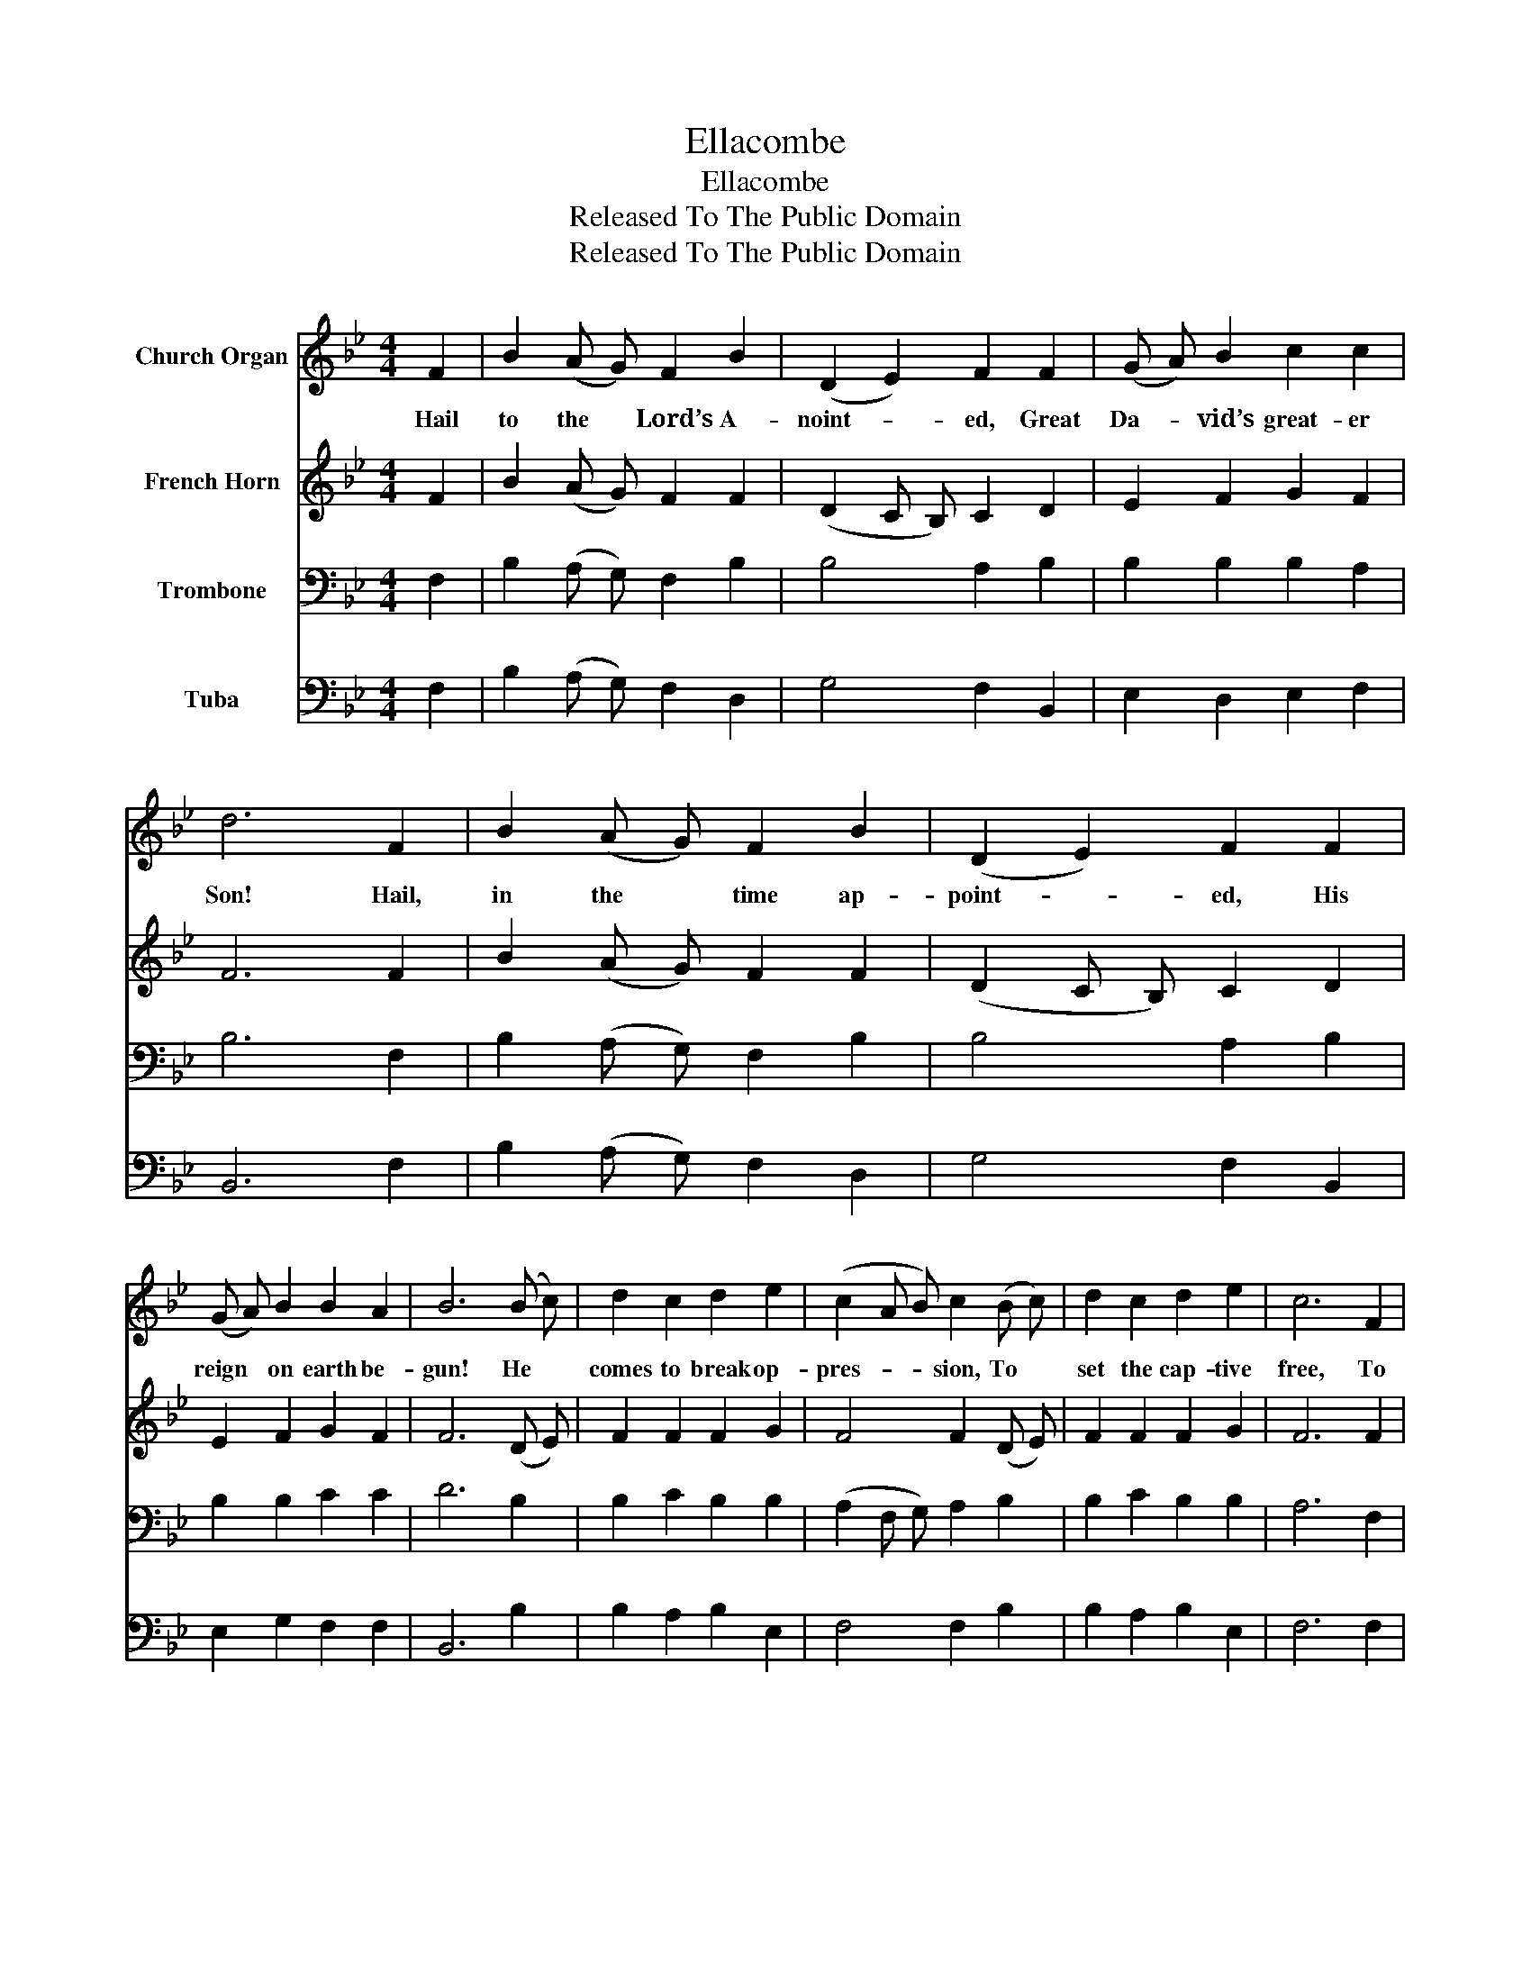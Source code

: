 X:1
T:Ellacombe
T:Ellacombe
T:Released To The Public Domain
T:Released To The Public Domain
Z:Released To The Public Domain
%%score 1 2 3 4
L:1/8
M:4/4
K:Bb
V:1 treble nm="Church Organ"
V:2 treble nm="French Horn"
V:3 bass nm="Trombone"
V:4 bass nm="Tuba"
V:1
 F2 | B2 (A G) F2 B2 | (D2 E2) F2 F2 | (G A) B2 c2 c2 | d6 F2 | B2 (A G) F2 B2 | (D2 E2) F2 F2 | %7
w: Hail|to the * Lord’s A-|noint- * ed, Great|Da- * vid’s great- er|Son! Hail,|in the * time ap-|point- * ed, His|
 (G A) B2 B2 A2 | B6 (B c) | d2 c2 d2 e2 | (c2 A B) c2 (B c) | d2 c2 d2 e2 | c6 F2 | %13
w: reign * on earth be-|gun! He *|comes to break op-|pres- * * sion, To *|set the cap- tive|free, To|
 B2 (A G) F2 B2 | (D2 E2) F2 F2 | (G A) B2 B2 A2 | B6 |] %17
w: take a- * way trans-|gres- * sion, And|rule * in e- qui-|ty.|
V:2
 F2 | B2 (A G) F2 F2 | (D2 C B,) C2 D2 | E2 F2 G2 F2 | F6 F2 | B2 (A G) F2 F2 | (D2 C B,) C2 D2 | %7
 E2 F2 G2 F2 | F6 (D E) | F2 F2 F2 G2 | F4 F2 (D E) | F2 F2 F2 G2 | F6 F2 | B2 (A G) F2 F2 | %14
 (D2 C B,) C2 D2 | E2 F2 G2 F2 | F6 |] %17
V:3
 F,2 | B,2 (A, G,) F,2 B,2 | B,4 A,2 B,2 | B,2 B,2 B,2 A,2 | B,6 F,2 | B,2 (A, G,) F,2 B,2 | %6
 B,4 A,2 B,2 | B,2 B,2 C2 C2 | D6 B,2 | B,2 C2 B,2 B,2 | (A,2 F, G,) A,2 B,2 | B,2 C2 B,2 B,2 | %12
 A,6 F,2 | B,2 (A, G,) F,2 B,2 | B,4 A,2 B,2 | B,2 B,2 C2 C2 | D6 |] %17
V:4
 F,2 | B,2 (A, G,) F,2 D,2 | G,4 F,2 B,,2 | E,2 D,2 E,2 F,2 | B,,6 F,2 | B,2 (A, G,) F,2 D,2 | %6
 G,4 F,2 B,,2 | E,2 G,2 F,2 F,2 | B,,6 B,2 | B,2 A,2 B,2 E,2 | F,4 F,2 B,2 | B,2 A,2 B,2 E,2 | %12
 F,6 F,2 | B,2 (A, G,) F,2 D,2 | G,4 F,2 B,,2 | E,2 G,2 F,2 F,2 | B,,6 |] %17

